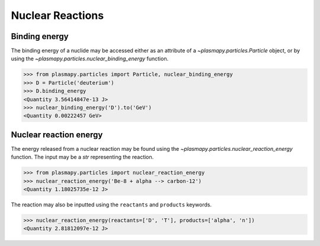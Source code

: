 .. _particles-nuclear-reactions:

Nuclear Reactions
*****************

.. _particles-nuclear-binding-energy:

Binding energy
==============

The binding energy of a nuclide may be accessed either as an
attribute of a `~plasmapy.particles.Particle` object, or by using the
`~plasmapy.particles.nuclear_binding_energy` function.

>>> from plasmapy.particles import Particle, nuclear_binding_energy
>>> D = Particle('deuterium')
>>> D.binding_energy
<Quantity 3.56414847e-13 J>
>>> nuclear_binding_energy('D').to('GeV')
<Quantity 0.00222457 GeV>

.. _particles-nuclear-reaction-energy:

Nuclear reaction energy
=======================

The energy released from a nuclear reaction may be found using the
`~plasmapy.particles.nuclear_reaction_energy` function.  The input may be
a `str` representing the reaction.

>>> from plasmapy.particles import nuclear_reaction_energy
>>> nuclear_reaction_energy('Be-8 + alpha --> carbon-12')
<Quantity 1.18025735e-12 J>

The reaction may also be inputted using the ``reactants`` and
``products`` keywords.

>>> nuclear_reaction_energy(reactants=['D', 'T'], products=['alpha', 'n'])
<Quantity 2.81812097e-12 J>
